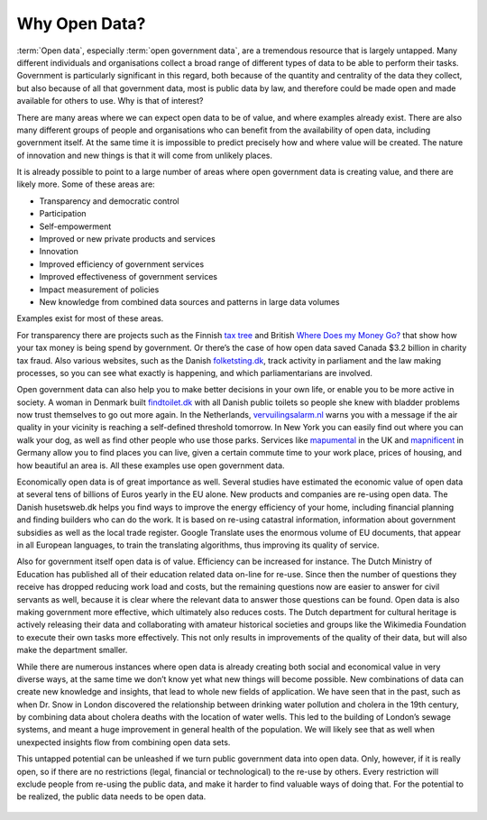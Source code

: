 ==============
Why Open Data?
==============

:term:`Open data`, especially :term:`open government data`, are a 
tremendous resource that is largely untapped. Many different 
individuals and organisations collect a broad range of different 
types of data to be able to perform their tasks. Government is 
particularly significant in this regard, both because of the quantity 
and centrality of the data they collect, but also because of all that 
government data, most is public data by law, and therefore could be 
made open and made available for others to use. Why is that of interest? 


There are many areas where we can expect open data to be of value, and 
where examples already exist. There are also many different groups of 
people and organisations who can benefit from the availability of open 
data, including government itself. At the same time it is impossible 
to predict precisely how and where value will be created. The nature 
of innovation and new things is that it will come from unlikely places. 

It is already possible to point to a large number of areas where open 
government data is creating value, and there are likely more. Some of 
these areas are:

* Transparency and democratic control
* Participation
* Self-empowerment
* Improved or new private products and services
* Innovation
* Improved efficiency of government services
* Improved effectiveness of government services
* Impact measurement of policies
* New knowledge from combined data sources and patterns in large data volumes


Examples exist for most of these areas. 

For transparency there are projects such as the Finnish `tax tree`_ and
British `Where Does my Money Go?`_ that show how your tax money is being 
spend by government. Or there’s the case of how open data saved Canada 
$3.2 billion in charity tax fraud. Also various websites, such as the 
Danish `folketsting.dk`_, track activity in parliament and the law making 
processes, so you can see what exactly is happening, and which 
parliamentarians are involved.

Open government data can also help you to make better decisions in your 
own life, or enable you to be more active in society. A woman in Denmark 
built `findtoilet.dk`_ with all Danish public toilets so people she knew 
with bladder problems now trust themselves to go out more again. In the 
Netherlands, `vervuilingsalarm.nl`_ warns you with a message if the air 
quality in your vicinity is reaching a self-defined threshold tomorrow. 
In New York you can easily find out where you can walk your dog, as well 
as find other people who use those parks. Services like `mapumental`_ 
in the UK and `mapnificent`_ in Germany allow you to find places you can 
live, given a certain commute time to your work place, prices of housing, 
and how beautiful an area is. All these examples use open government data.

Economically open data is of great importance as well. Several studies 
have estimated the economic value of open data at several tens of billions 
of Euros yearly in the EU alone. New products and companies are re-using 
open data. The Danish husetsweb.dk helps you find ways to improve the 
energy efficiency of your home, including financial planning and finding 
builders who can do the work. It is based on re-using catastral information,
information about government subsidies as well as the local trade register.
Google Translate uses the enormous volume of EU documents, that appear 
in all European languages, to train the translating algorithms, thus 
improving its quality of service.

Also for government itself open data is of value. Efficiency can be 
increased for instance. The Dutch Ministry of Education has published 
all of their education related data on-line for re-use. Since then the 
number of questions they receive has dropped reducing work load and costs,
but the remaining questions now are easier to answer for civil servants as 
well, because it is clear where the relevant data to answer those questions 
can be found. Open data is also making government more effective, which 
ultimately also reduces costs. The Dutch department for cultural heritage 
is actively releasing their data and collaborating with amateur historical 
societies and groups like the Wikimedia Foundation to execute their own 
tasks more effectively. This not only results in improvements of the 
quality of their data, but will also make the department smaller. 

While there are numerous instances where open data is already creating 
both social and economical value in very diverse ways, at the same time 
we don’t know yet what new things will become possible. New combinations 
of data can create new knowledge and insights, that lead to whole new 
fields of application. We have seen that in the past, such as when Dr. 
Snow in London discovered the relationship between drinking water 
pollution and cholera in the 19th century, by combining data about 
cholera deaths with the location of water wells. This led to the building 
of London’s sewage systems, and meant a huge improvement in general 
health of the population. We will likely see that as well when 
unexpected insights flow from combining open data sets.

This untapped potential can be unleashed if we turn public government 
data into open data. Only, however, if it is really open, so if there 
are no restrictions (legal, financial or technological) to the re-use 
by others. Every restriction will exclude people from re-using the public 
data, and make it harder to find valuable ways of doing that. For the 
potential to be realized, the public data needs to be open data.


  .. _folketsting.dk: http://folketsting.dk
  .. _tax tree: https://apoikola.wordpress.com/2010/07/20/open-data-in-finland-part_2/
  .. _Where Does my Money Go?: http://wheredoesmymoneygo.org/
  .. _findtoilet.dk: http://findtoilet.dk
  .. _vervuilingsalarm.nl: http://vervuilingsalarm.nl
  .. _mapumental: http://mapumental.com/
  .. _mapnificent: http://www.mapnificent.net/
